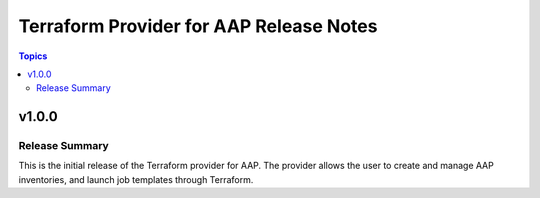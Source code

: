 ========================================
Terraform Provider for AAP Release Notes
========================================

.. contents:: Topics

v1.0.0
======

Release Summary
---------------

This is the initial release of the Terraform provider for AAP. The provider allows the user to create and manage AAP inventories, and launch job templates through Terraform.

